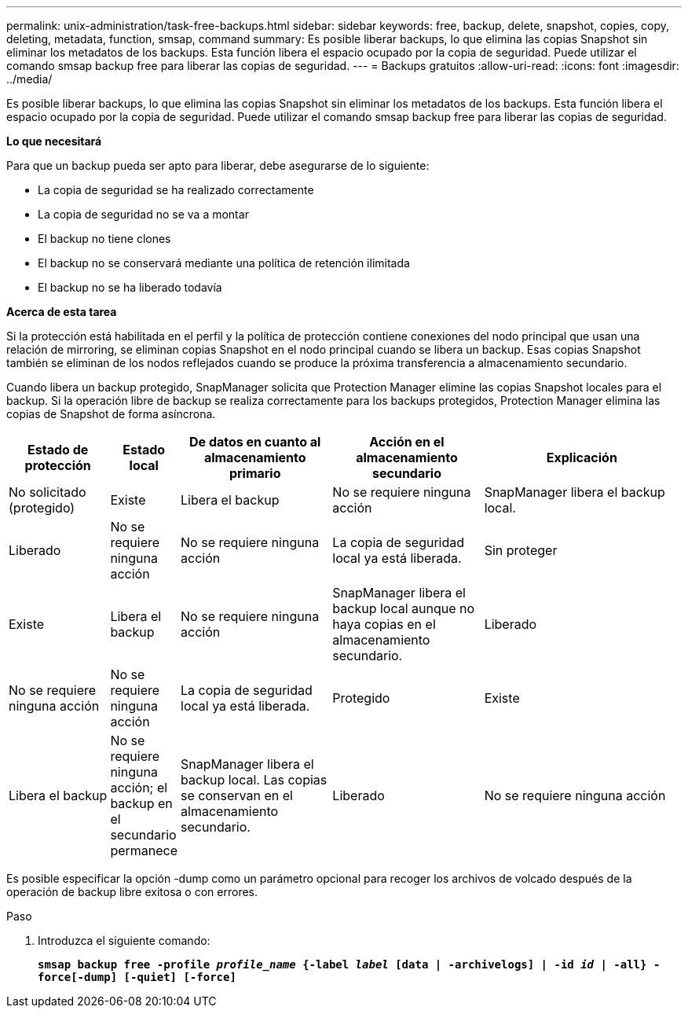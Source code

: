 ---
permalink: unix-administration/task-free-backups.html 
sidebar: sidebar 
keywords: free, backup, delete, snapshot, copies, copy, deleting, metadata, function, smsap, command 
summary: Es posible liberar backups, lo que elimina las copias Snapshot sin eliminar los metadatos de los backups. Esta función libera el espacio ocupado por la copia de seguridad. Puede utilizar el comando smsap backup free para liberar las copias de seguridad. 
---
= Backups gratuitos
:allow-uri-read: 
:icons: font
:imagesdir: ../media/


[role="lead"]
Es posible liberar backups, lo que elimina las copias Snapshot sin eliminar los metadatos de los backups. Esta función libera el espacio ocupado por la copia de seguridad. Puede utilizar el comando smsap backup free para liberar las copias de seguridad.

*Lo que necesitará*

Para que un backup pueda ser apto para liberar, debe asegurarse de lo siguiente:

* La copia de seguridad se ha realizado correctamente
* La copia de seguridad no se va a montar
* El backup no tiene clones
* El backup no se conservará mediante una política de retención ilimitada
* El backup no se ha liberado todavía


*Acerca de esta tarea*

Si la protección está habilitada en el perfil y la política de protección contiene conexiones del nodo principal que usan una relación de mirroring, se eliminan copias Snapshot en el nodo principal cuando se libera un backup. Esas copias Snapshot también se eliminan de los nodos reflejados cuando se produce la próxima transferencia a almacenamiento secundario.

Cuando libera un backup protegido, SnapManager solicita que Protection Manager elimine las copias Snapshot locales para el backup. Si la operación libre de backup se realiza correctamente para los backups protegidos, Protection Manager elimina las copias de Snapshot de forma asíncrona.

[cols="2a,1a,3a,3a,4a"]
|===
| Estado de protección | Estado local | De datos en cuanto al almacenamiento primario | Acción en el almacenamiento secundario | Explicación 


 a| 
No solicitado (protegido)
 a| 
Existe
 a| 
Libera el backup
 a| 
No se requiere ninguna acción
 a| 
SnapManager libera el backup local.



 a| 
Liberado
 a| 
No se requiere ninguna acción
 a| 
No se requiere ninguna acción
 a| 
La copia de seguridad local ya está liberada.



 a| 
Sin proteger
 a| 
Existe
 a| 
Libera el backup
 a| 
No se requiere ninguna acción
 a| 
SnapManager libera el backup local aunque no haya copias en el almacenamiento secundario.



 a| 
Liberado
 a| 
No se requiere ninguna acción
 a| 
No se requiere ninguna acción
 a| 
La copia de seguridad local ya está liberada.



 a| 
Protegido
 a| 
Existe
 a| 
Libera el backup
 a| 
No se requiere ninguna acción; el backup en el secundario permanece
 a| 
SnapManager libera el backup local. Las copias se conservan en el almacenamiento secundario.



 a| 
Liberado
 a| 
No se requiere ninguna acción
 a| 
No se requiere ninguna acción
 a| 
La copia de seguridad local ya está liberada.

|===
Es posible especificar la opción -dump como un parámetro opcional para recoger los archivos de volcado después de la operación de backup libre exitosa o con errores.

.Paso
. Introduzca el siguiente comando:
+
`*smsap backup free -profile _profile_name_ {-label _label_ [data | -archivelogs] | -id _id_ | -all} -force[-dump] [-quiet] [-force]*`


